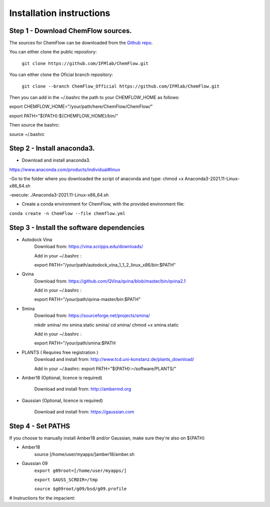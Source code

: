 .. highlight:: bash

=========================
Installation instructions
=========================

Step 1 - Download ChemFlow sources.
-----------------------------------

The sources for ChemFlow can be downloaded from the `Github repo`_.

.. _Github repo: https://github.com/IFMlab/ChemFlow.git


You can either clone the public repository:

    ``git clone https://github.com/IFMlab/ChemFlow.git``
    
You can either clone the Oficial branch repository:
    
    ``git clone --branch ChemFlow_Official https://github.com/IFMlab/ChemFlow.git``
    
Then you can add in the ~/.bashrc the path to your CHEMFLOW_HOME as follows:

export CHEMFLOW_HOME="/your/path/here/ChemFlow/ChemFlow/"

export PATH="${PATH}:${CHEMFLOW_HOME}/bin/"

Then source the bashrc:

source ~/.bashrc


Step 2 - Install anaconda3.
---------------------------
* Download and install anaconda3.
https://www.anaconda.com/products/individual#linux

-Go to the folder where you downloaded the script of anaconda and type:
chmod +x Anaconda3-2021.11-Linux-x86_64.sh

-execute: ./Anaconda3-2021.11-Linux-x86_64.sh

* Create a conda environment for ChemFlow, with the provided environment file:
``conda create -n ChemFlow --file chemflow.yml``

Step 3 - Install the software dependencies
--------------------------------------------

* Autodock Vina
    Download from: https://vina.scripps.edu/downloads/
    
    Add in your ~/.bashrc : 
    
    export PATH="/your/path/autodock_vina_1_1_2_linux_x86/bin:$PATH"

* Qvina
    Download from: https://github.com/QVina/qvina/blob/master/bin/qvina2.1
    
    Add in your ~/.bashrc : 
    
    export PATH="/your/path/qvina-master/bin:$PATH"
        
* Smina
    Download from:  https://sourceforge.net/projects/smina/
    
    mkdir smina/
    mv smina.static smina/
    cd smina/
    chmod +x smina.static

    Add in your ~/.bashrc :

    export PATH="/your/path/smina:$PATH
    
    
* PLANTS ( Requires free registration )
    Download and install from: http://www.tcd.uni-konstanz.de/plants_download/
    
    Add in your ~/.bashrc:     export PATH="${PATH}:~/software/PLANTS/"

* Amber18 (Optional, licence is required)

    Download and install from: http://ambermd.org

* Gaussian (Optional, licence is required)

    Download and install from: https://gaussian.com

Step 4 - Set PATHS
------------------
   
If you choose to manually install Amber18 and/or Gaussian, make sure they're also on ${PATH}

* Amber18
    source [/home/user/myapps/]amber18/amber.sh
* Gaussian 09
    ``export g09root=[/home/user/myapps/]``
    
    ``export GAUSS_SCRDIR=/tmp``
    
    ``source $g09root/g09/bsd/g09.profile``

# Instructions for the impacient:

.. code-block:: bash
    # Please modify the following paths and add them to your .bashrc

    # ChemFlow
    export CHEMFLOW_HOME=~/software/ChemFlow/ChemFlow/
    export PATH=${PATH}:${CHEMFLOW_HOME}/bin/

    # Optional (paid software)
    
    # Amber18 (Ambertools19 and Amber18)
    source ~/software/amber18/amber.sh
    
    # Gaussian 09
    export g09root=~/software/
    export GAUSS_SCRDIR=/tmp
    source $g09root/g09/bsd/g09.profile


